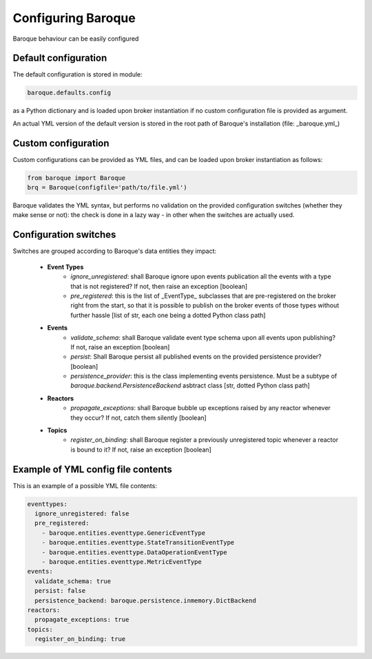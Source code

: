 Configuring Baroque
===================

Baroque behaviour can be easily configured

Default configuration
---------------------
The default configuration is stored in module:

.. code:: python

    baroque.defaults.config

as a Python dictionary and is loaded upon broker instantiation if no custom
configuration file is provided as argument.

An actual YML version of the default version is stored in the root path of
Baroque's installation (file: _baroque.yml_)

Custom configuration
--------------------

Custom configurations can be provided as YML files, and can be loaded upon
broker instantiation as follows:

.. code:: python

    from baroque import Baroque
    brq = Baroque(configfile='path/to/file.yml')

Baroque validates the YML syntax, but performs no validation on the provided
configuration switches (whether they make sense or not): the check is done in
a lazy way - in other when the switches are actually used.

Configuration switches
----------------------
Switches are grouped according to Baroque's data entities they impact:

  - **Event Types**
      * *ignore_unregistered*: shall Baroque ignore upon events publication all the
        events with a type that is not registered? If not, then raise an exception [boolean]
      * *pre_registered*: this is the list of _EventType_ subclasses that are pre-registered
        on the broker right from the start, so that it is possible to publish on the broker events
        of those types without further hassle [list of str, each one being a dotted Python class path]
  - **Events**
      * *validate_schema*: shall Baroque validate event type schema upon all events upon publishing?
        If not, raise an exception [boolean]
      * *persist*: Shall Baroque persist all published events on the provided persistence provider? [boolean]
      * *persistence_provider*: this is the class implementing events persistence. Must be
        a subtype of *baroque.backend.PersistenceBackend* asbtract class [str, dotted Python class path]
  - **Reactors**
      * *propagate_exceptions*: shall Baroque bubble up exceptions raised by any reactor
        whenever they occur? If not, catch them silently [boolean]
  - **Topics**
      * *register_on_binding*: shall Baroque register a previously unregistered topic whenever
        a reactor is bound to it? If not, raise an exception [boolean]



Example of YML config file contents
-----------------------------------
This is an example of a possible YML file contents:

.. code::

    eventtypes:
      ignore_unregistered: false
      pre_registered:
        - baroque.entities.eventtype.GenericEventType
        - baroque.entities.eventtype.StateTransitionEventType
        - baroque.entities.eventtype.DataOperationEventType
        - baroque.entities.eventtype.MetricEventType
    events:
      validate_schema: true
      persist: false
      persistence_backend: baroque.persistence.inmemory.DictBackend
    reactors:
      propagate_exceptions: true
    topics:
      register_on_binding: true
